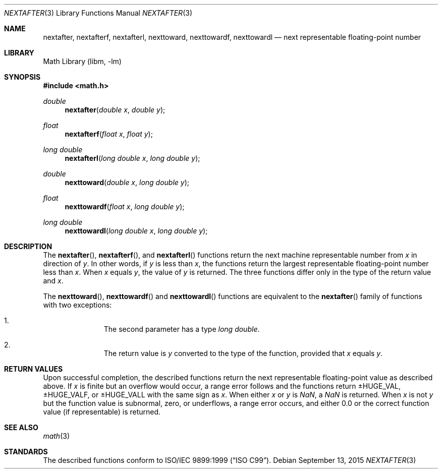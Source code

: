 .\" $NetBSD: nextafter.3,v 1.6 2019/04/27 23:04:32 kamil Exp $
.\"
.\" Copyright (c) 2011 Jukka Ruohonen <jruohonen@iki.fi>
.\" All rights reserved.
.\"
.\" Redistribution and use in source and binary forms, with or without
.\" modification, are permitted provided that the following conditions
.\" are met:
.\" 1. Redistributions of source code must retain the above copyright
.\"    notice, this list of conditions and the following disclaimer.
.\" 2. Redistributions in binary form must reproduce the above copyright
.\"    notice, this list of conditions and the following disclaimer in the
.\"    documentation and/or other materials provided with the distribution.
.\"
.\" THIS SOFTWARE IS PROVIDED BY THE NETBSD FOUNDATION, INC. AND CONTRIBUTORS
.\" ``AS IS'' AND ANY EXPRESS OR IMPLIED WARRANTIES, INCLUDING, BUT NOT LIMITED
.\" TO, THE IMPLIED WARRANTIES OF MERCHANTABILITY AND FITNESS FOR A PARTICULAR
.\" PURPOSE ARE DISCLAIMED.  IN NO EVENT SHALL THE FOUNDATION OR CONTRIBUTORS
.\" BE LIABLE FOR ANY DIRECT, INDIRECT, INCIDENTAL, SPECIAL, EXEMPLARY, OR
.\" CONSEQUENTIAL DAMAGES (INCLUDING, BUT NOT LIMITED TO, PROCUREMENT OF
.\" SUBSTITUTE GOODS OR SERVICES; LOSS OF USE, DATA, OR PROFITS; OR BUSINESS
.\" INTERRUPTION) HOWEVER CAUSED AND ON ANY THEORY OF LIABILITY, WHETHER IN
.\" CONTRACT, STRICT LIABILITY, OR TORT (INCLUDING NEGLIGENCE OR OTHERWISE)
.\" ARISING IN ANY WAY OUT OF THE USE OF THIS SOFTWARE, EVEN IF ADVISED OF THE
.\" POSSIBILITY OF SUCH DAMAGE.
.\"
.Dd September 13, 2015
.Dt NEXTAFTER 3
.Os
.Sh NAME
.Nm nextafter ,
.Nm nextafterf ,
.Nm nextafterl ,
.Nm nexttoward ,
.Nm nexttowardf ,
.Nm nexttowardl
.Nd next representable floating-point number
.Sh LIBRARY
.Lb libm
.Sh SYNOPSIS
.In math.h
.Ft double
.Fn nextafter "double x" "double y"
.Ft float
.Fn nextafterf "float x" "float y"
.Ft long double
.Fn nextafterl "long double x" "long double y"
.Ft double
.Fn nexttoward "double x" "long double y"
.Ft float
.Fn nexttowardf "float x" "long double y"
.Ft long double
.Fn nexttowardl "long double x" "long double y"
.Sh DESCRIPTION
The
.Fn nextafter ,
.Fn nextafterf ,
and
.Fn nextafterl
functions return the next machine representable number from
.Fa x
in direction of
.Fa y .
In other words, if
.Fa y
is less than
.Fa x ,
the functions return the largest representable floating-point number less than
.Fa x .
When
.Fa x
equals
.Fa y ,
the value of
.Fa y
is returned.
The three functions differ only in the type of the return value and
.Fa x .
.Pp
The
.Fn nexttoward ,
.Fn nexttowardf
and
.Fn nexttowardl
functions are equivalent to the
.Fn nextafter
family of functions with two exceptions:
.Bl -enum -offset indent
.It
The second parameter has a type
.Vt long double .
.It
The return value is
.Fa y
converted to the type of the function, provided that
.Fa x
equals
.Fa y .
.El
.Sh RETURN VALUES
Upon successful completion, the described functions return
the next representable floating-point value as described above.
If
.Fa x
is finite but an overflow would occur,
a range error follows and the functions return
.Dv \*(Pm\*HHUGE_VAL ,
.Dv  \*(Pm\*HHUGE_VALF ,
or
.Dv  \*(Pm\*HHUGE_VALL
with the same sign as
.Fa x .
When either
.Fa x
or
.Fa y
is \*(Na, a \*(Na is returned.
When
.Fa x
is not
.Fa y
but the function value is subnormal, zero, or underflows,
a range error occurs, and either 0.0 or the correct function
value (if representable) is returned.
.Sh SEE ALSO
.Xr math 3
.Sh STANDARDS
The described functions conform to
.St -isoC-99 .
